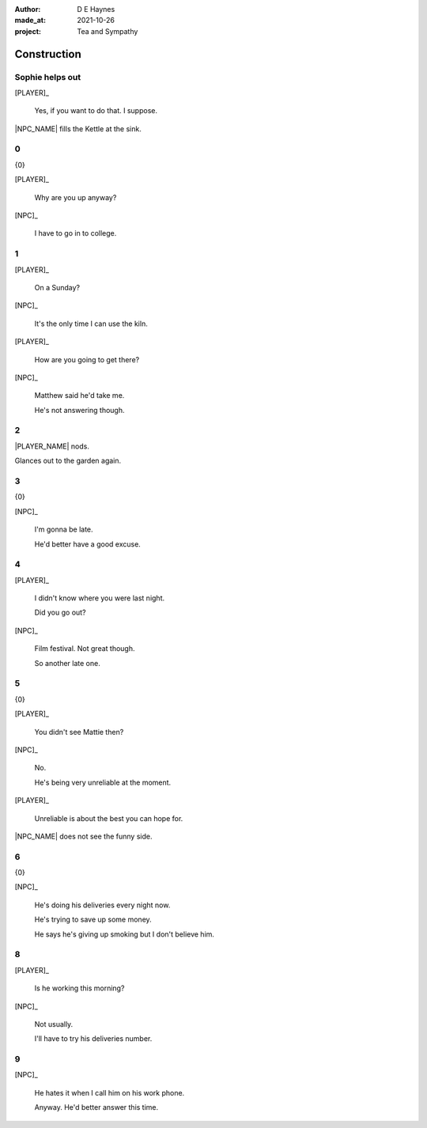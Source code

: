 :author:    D E Haynes
:made_at:   2021-10-26
:project:   Tea and Sympathy

.. entity:: PLAYER
   :types:  tas.types.Character
   :states: tas.types.Motivation.player

.. entity:: NPC
   :types:  tas.types.Character
   :states: tas.types.Motivation.acting

.. entity:: GESTURE
   :types:  tas.world.Gesture
   :states: tas.world.Fruition.construction

.. entity:: MUG
   :types:  tas.types.Container
   :states: tas.types.Location.inventory

.. entity:: DRAMA
   :types:  tas.drama.Sympathy
   :states: tas.types.Journey.ordeal
            tas.types.Operation.prompt

.. entity:: SETTINGS
   :types:  balladeer.Settings

Construction
============

.. If Louise makes the tea, as the kettle boils there are limited options to rescue (default)

Sophie helps out
----------------

.. condition:: GESTURE.label (\w*\W+tea)
.. condition:: DRAMA.history[0].name do_confirm

[PLAYER]_

    Yes, if you want to do that. I suppose.

|NPC_NAME| fills the Kettle at the sink.

.. memory::  0
   :subject: PLAYER
   :object:  NPC

   |NPC_NAME| offers to help with the tea.
   |PLAYER_NAME| doesn't feel like arguing this morning.

.. property:: DRAMA.state 0

0
-

.. condition:: DRAMA.state 0

{0}

[PLAYER]_

    Why are you up anyway?

[NPC]_

    I have to go in to college.

.. property:: DRAMA.state 1
.. property:: DRAMA.state tas.types.Operation.frames

1
-

.. condition:: DRAMA.state 1

[PLAYER]_

    On a Sunday?

[NPC]_

    It's the only time I can use the kiln.

[PLAYER]_

    How are you going to get there?

[NPC]_

    Matthew said he'd take me.

    He's not answering though.

.. property:: DRAMA.state 2
.. property:: DRAMA.state tas.types.Operation.prompt

2
-

.. condition:: DRAMA.state 2
.. condition:: GESTURE.label (\w*\W+cig)

|PLAYER_NAME| nods.

Glances out to the garden again.

.. memory::  0
   :subject: PLAYER
   :object:  NPC

   |NPC_NAME| is panicking about getting to college.
   |PLAYER_NAME| is not really in the mood for talking.

.. property:: DRAMA.state 0
.. property:: GESTURE.state tas.world.Fruition.transition

3
-

.. condition:: DRAMA.state 2
.. condition:: GESTURE.label (\w*\W+tea)

{0}

[NPC]_

    I'm gonna be late.

    He'd better have a good excuse.

.. property:: DRAMA.state 4
.. property:: DRAMA.state tas.types.Operation.frames

4
-

.. condition:: DRAMA.state 4

[PLAYER]_

    I didn't know where you were last night.

    Did you go out?

[NPC]_

    Film festival. Not great though.

    So another late one.

.. property:: DRAMA.state 5
.. property:: DRAMA.state tas.types.Operation.prompt

5
-

.. condition:: DRAMA.state 5

{0}

[PLAYER]_

    You didn't see Mattie then?

[NPC]_

    No.

    He's being very unreliable at the moment.

[PLAYER]_

    Unreliable is about the best you can hope for.

|NPC_NAME| does not see the funny side.

.. property:: DRAMA.state 6


6
-

.. condition:: DRAMA.state 6

{0}

[NPC]_

    He's doing his deliveries every night now.

    He's trying to save up some money.

    He says he's giving up smoking but I don't believe him.

.. property:: DRAMA.state 8

8
-

.. condition:: DRAMA.state 8

[PLAYER]_

    Is he working this morning?

[NPC]_

    Not usually.

    I'll have to try his deliveries number.

.. property:: DRAMA.state 9
.. property:: DRAMA.state tas.types.Operation.prompt

9
-

.. condition:: DRAMA.state 9

[NPC]_

    He hates it when I call him on his work phone.

    Anyway. He'd better answer this time.

.. property:: DRAMA.state 0
.. property:: GESTURE.state tas.world.Fruition.transition


.. |NPC_NAME| property:: NPC.name
.. |PLAYER_NAME| property:: PLAYER.name
